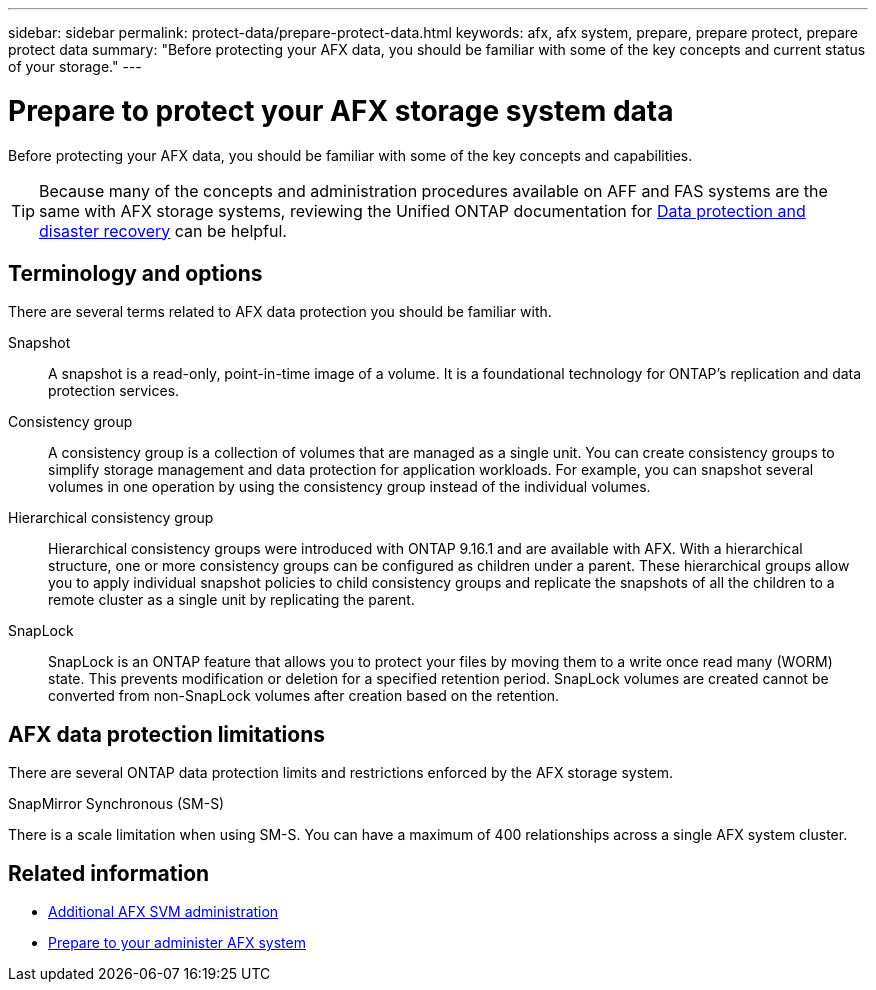 ---
sidebar: sidebar
permalink: protect-data/prepare-protect-data.html
keywords: afx, afx system, prepare, prepare protect, prepare protect data
summary: "Before protecting your AFX data, you should be familiar with some of the key concepts and current status of your storage."
---

= Prepare to protect your AFX storage system data
:icons: font
:imagesdir: ../media/

[.lead]
Before protecting your AFX data, you should be familiar with some of the key concepts and capabilities.

[TIP]
Because many of the concepts and administration procedures available on AFF and FAS systems are the same with AFX storage systems, reviewing the Unified ONTAP documentation for https://docs.netapp.com/us-en/ontap/data-protection-disaster-recovery/index.html[Data protection and disaster recovery^] can be helpful.

== Terminology and options

There are several terms related to AFX data protection you should be familiar with.

Snapshot::
A snapshot is a read-only, point-in-time image of a volume. It is a foundational technology for ONTAP's replication and data protection services.

Consistency group::
A consistency group is a collection of volumes that are managed as a single unit. You can create consistency groups to simplify storage management and data protection for application workloads. For example, you can snapshot several volumes in one operation by using the consistency group instead of the individual volumes.

Hierarchical consistency group::
Hierarchical consistency groups were introduced with ONTAP 9.16.1 and are available with AFX. With a hierarchical structure, one or more consistency groups can be configured as children under a parent. These hierarchical groups allow you to apply individual snapshot policies to child consistency groups and replicate the snapshots of all the children to a remote cluster as a single unit by replicating the parent.

SnapLock::
SnapLock is an ONTAP feature that allows you to protect your files by moving them to a write once read many (WORM) state. This prevents modification or deletion for a specified retention period. SnapLock volumes are created cannot be converted from non-SnapLock volumes after creation based on the retention.

== AFX data protection limitations

There are several ONTAP data protection limits and restrictions enforced by the AFX storage system.

.SnapMirror Synchronous (SM-S)
There is a scale limitation when using SM-S. You can have a maximum of 400 relationships across a single AFX system cluster.

== Related information

* link:../administer/additional-ontap-svm.html[Additional AFX SVM administration]
* link:../get-started/prepare-cluster-admin.html[Prepare to your administer AFX system]

// ONTAPDOC-3409 - DMP - Oct 14 2025
